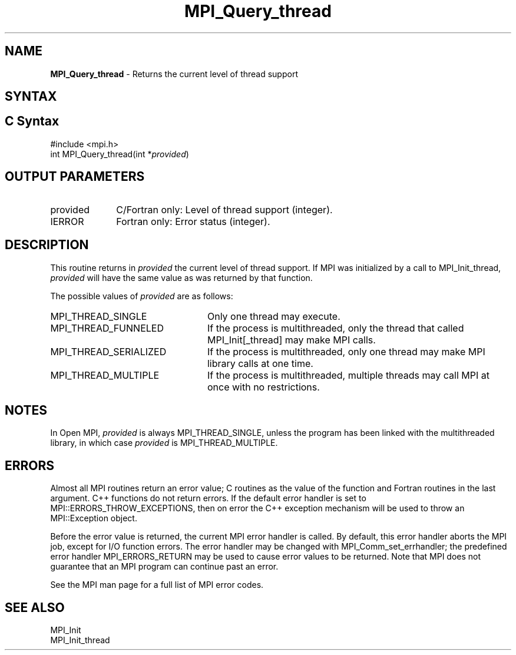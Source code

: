 .\" -*- nroff -*-
.\" Copyright 2010 Cisco Systems, Inc.  All rights reserved.
.\" Copyright 2006-2008 Sun Microsystems, Inc.
.\" Copyright (c) 1996 Thinking Machines
.\" $COPYRIGHT$
.TH MPI_Query_thread 3 "May 26, 2022" "4.1.4" "Open MPI"

.SH NAME
\fBMPI_Query_thread\fP \- Returns the current level of thread support

.SH SYNTAX
.ft R

.SH C Syntax
.nf
#include <mpi.h>
int MPI_Query_thread(int *\fIprovided\fP)

.fi
.SH OUTPUT PARAMETERS
.ft R
.TP 1i
provided
C/Fortran only: Level of thread support (integer).
.TP 1i
IERROR
Fortran only: Error status (integer).

.SH DESCRIPTION
.ft R
This routine returns in \fIprovided\fP the current level of thread
support. If MPI was initialized by a call to MPI_Init_thread,
\fIprovided\fP will have the same value as was returned by that
function.
.sp
The possible values of \fIprovided\fP are as follows:
.TP 2.4i
MPI_THREAD_SINGLE
Only one thread may execute.
.TP 2.4i
MPI_THREAD_FUNNELED
If the process is multithreaded, only the thread
that called MPI_Init[_thread] may make MPI calls.
.TP 2.4i
MPI_THREAD_SERIALIZED
If the process is multithreaded, only one thread
may make MPI library calls at one time.
.TP 2.4i
MPI_THREAD_MULTIPLE
If the process is multithreaded, multiple threads
may call MPI at once with no restrictions.

.SH NOTES
.ft R
In Open MPI, \fIprovided\fP is always MPI_THREAD_SINGLE, unless the
program has been linked with the multithreaded library, in which case
\fIprovided\fP is MPI_THREAD_MULTIPLE.

.SH ERRORS
.ft R
Almost all MPI routines return an error value; C routines as
the value of the function and Fortran routines in the last argument. C++
functions do not return errors. If the default error handler is set to
MPI::ERRORS_THROW_EXCEPTIONS, then on error the C++ exception mechanism
will be used to throw an MPI::Exception object.
.sp
Before the error value is returned, the current MPI error handler is
called. By default, this error handler aborts the MPI job, except for
I/O function errors. The error handler may be changed with
MPI_Comm_set_errhandler; the predefined error handler MPI_ERRORS_RETURN
may be used to cause error values to be returned. Note that MPI does not
guarantee that an MPI program can continue past an error.
.sp
See the MPI man page for a full list of MPI error codes.

.SH SEE ALSO
.ft R
.nf
MPI_Init
MPI_Init_thread

